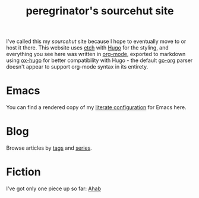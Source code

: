 #+HUGO_BASE_DIR: ../
#+HUGO_SECTION: /

#+title: peregrinator's sourcehut site


I've called this my /sourcehut/ site because I hope to eventually move
to or host it there. This website uses [[https://github.com/LukasJoswiak/etch][etch]] with [[https://gohugo.io][Hugo]] for the styling,
and everything you see here was written in [[https:orgmode.org][org-mode]], exported to
markdown using [[https://github.com/kaushalmodi/ox-hugo][ox-hugo]] for better compatibility with Hugo - the
default [[https://github.com/niklasfasching/go-org][go-org]] parser doesn't appear to support org-mode syntax in its
entirety.

* Emacs

You can find a rendered copy of my [[file:emacs/emacs-literate-configuration][literate configuration]] for Emacs
here.

* Blog

Browse articles by [[file:tags/][tags]] and [[file:series/][series]].

* Fiction

I've got only one piece up so far: [[file:/fiction/ahab][Ahab]]
